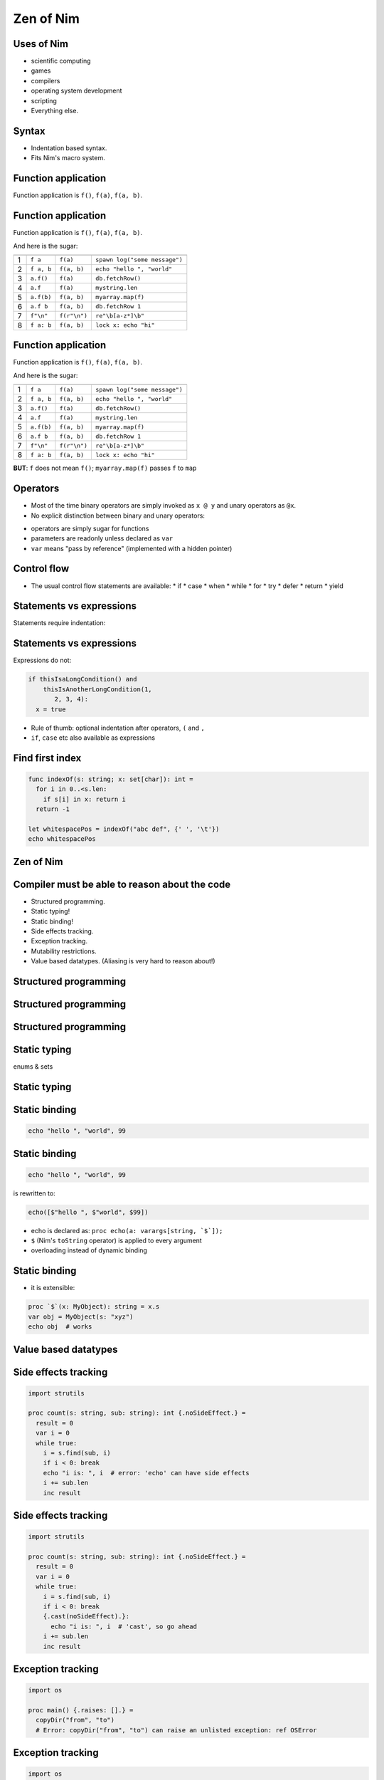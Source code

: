 ============================================================
           Zen of Nim
============================================================


.. raw:: html
  <br />
  <br />
  <br />
  <br />
  <br />
  <br />
  <br />
  <br />
  <br />
  <br />
  <br />
  <br />
  <br />
  <br />
  <br />
  <br />
  <br />
  <center><big><big><big><big>Zen of Nim</big></big></big></big></center>



Uses of Nim
===========

- scientific computing
- games
- compilers
- operating system development
- scripting

- Everything else.


Syntax
======

- Indentation based syntax.
- Fits Nim's macro system.



Function application
====================

Function application is ``f()``, ``f(a)``, ``f(a, b)``.


Function application
====================

Function application is ``f()``, ``f(a)``, ``f(a, b)``.

And here is the sugar:

=== ===========    ==================   ===============================
    Sugar          Meaning              Example
=== ===========    ==================   ===============================
1   ``f a``        ``f(a)``             ``spawn log("some message")``
2   ``f a, b``     ``f(a, b)``          ``echo "hello ", "world"``
3   ``a.f()``      ``f(a)``             ``db.fetchRow()``
4   ``a.f``        ``f(a)``             ``mystring.len``
5   ``a.f(b)``     ``f(a, b)``          ``myarray.map(f)``
6   ``a.f b``      ``f(a, b)``          ``db.fetchRow 1``
7   ``f"\n"``      ``f(r"\n")``         ``re"\b[a-z*]\b"``
8   ``f a: b``     ``f(a, b)``          ``lock x: echo "hi"``
=== ===========    ==================   ===============================


Function application
====================

Function application is ``f()``, ``f(a)``, ``f(a, b)``.

And here is the sugar:

=== ===========    ==================   ===============================
    Sugar          Meaning              Example
=== ===========    ==================   ===============================
1   ``f a``        ``f(a)``             ``spawn log("some message")``
2   ``f a, b``     ``f(a, b)``          ``echo "hello ", "world"``
3   ``a.f()``      ``f(a)``             ``db.fetchRow()``
4   ``a.f``        ``f(a)``             ``mystring.len``
5   ``a.f(b)``     ``f(a, b)``          ``myarray.map(f)``
6   ``a.f b``      ``f(a, b)``          ``db.fetchRow 1``
7   ``f"\n"``      ``f(r"\n")``         ``re"\b[a-z*]\b"``
8   ``f a: b``     ``f(a, b)``          ``lock x: echo "hi"``
=== ===========    ==================   ===============================


**BUT**: ``f`` does not mean ``f()``; ``myarray.map(f)`` passes ``f`` to ``map``


Operators
=========

* Most of the time binary operators are simply invoked as ``x @ y``
  and unary operators as ``@x``.
* No explicit distinction between binary and unary operators:

.. code-block:: Nim
   :number-lines:

  func `++`(x: var int; y: int = 1; z: int = 0) =
    x = x + y + z

  var g = 70
  ++g
  g ++ 7
  g.`++`(10, 20) # operator in backticks is treated like an 'f'
  echo g  # writes 108

* operators are simply sugar for functions
* parameters are readonly unless declared as ``var``
* ``var`` means "pass by reference" (implemented with a hidden pointer)


Control flow
============


- The usual control flow statements are available:
  * if
  * case
  * when
  * while
  * for
  * try
  * defer
  * return
  * yield


Statements vs expressions
=========================

Statements require indentation:

.. code-block:: nim
  # no indentation needed for single assignment statement:
  if x: x = false

  # indentation needed for nested if statement:
  if x:
    if y:
      y = false
  else:
    y = true

  # indentation needed, because two statements follow the condition:
  if x:
    x = false
    y = false


Statements vs expressions
=========================

Expressions do not:

.. code-block:: nim

  if thisIsaLongCondition() and
      thisIsAnotherLongCondition(1,
         2, 3, 4):
    x = true

- Rule of thumb: optional indentation after operators, ``(`` and ``,``
- ``if``, ``case`` etc also available as expressions


Find first index
================

.. code-block:: nim

  func indexOf(s: string; x: set[char]): int =
    for i in 0..<s.len:
      if s[i] in x: return i
    return -1

  let whitespacePos = indexOf("abc def", {' ', '\t'})
  echo whitespacePos


Zen of Nim
==========

.. raw:: html
  <br />
  <br />
  <br />
  <br />
  <br />
  <br />
  <br />
  <br />
  <br />
  <br />
  <br />
  <br />
  <br />
  <br />
  <br />
  <br />
  <br />
  <center><big><big><big><big>Concise code is not in conflict with readability,
  it enables readability.</big></big></big></big></center>



Compiler must be able to reason about the code
==============================================

- Structured programming.
- Static typing!
- Static binding!
- Side effects tracking.
- Exception tracking.
- Mutability restrictions.
- Value based datatypes. (Aliasing is very hard to reason about!)


Structured programming
======================

.. code-block:: nim
   :number-lines:

  import tables, strutils

  proc countWords(filename: string): CountTable[string] =
    ## Counts all the words in the file.
    result = initCountTable[string]()
    for word in readFile(filename).split:
      result.inc word
    # 'result' instead of 'return', no unstructed control flow


Structured programming
======================

.. code-block:: nim
   :number-lines:

  for item in collection:
    if item.isBad: continue
    # what do we know here at this point?
    use item


Structured programming
======================

.. code-block:: nim
   :number-lines:

  for item in collection:
    if not item.isBad:
      # what do we know here at this point?
      # that the item is not bad.
      use item


Static typing
=============

enums & sets

.. code-block:: nim
   :number-lines:

  type
    SandboxFlag = enum         ## what the interpreter should allow
      allowCast,               ## allow unsafe language feature: 'cast'
      allowFFI,                ## allow the FFI
      allowInfiniteLoops       ## allow endless loops

    NimCode = distinct string

  proc runNimCode(code: NimCode; flags: set[SandboxFlag] = {allowCast, allowFFI}) =
    ...


Static typing
=============

.. code-block:: C
   :number-lines:

  #define allowCast (1 << 0)
  #define allowFFI (1 << 1)
  #define allowInfiniteLoops (1 << 2)

  void runNimCode(char* code, unsigned int flags = allowCast|allowFFI);

  runNimCode("4+5", 700); // nobody stops us from passing 700


Static binding
==============

.. code-block:: nim

  echo "hello ", "world", 99


Static binding
==============

.. code-block:: nim

  echo "hello ", "world", 99

is rewritten to:

.. code-block:: nim

  echo([$"hello ", $"world", $99])

- echo is declared as: ``proc echo(a: varargs[string, `$`]);``
- ``$`` (Nim's ``toString`` operator) is applied to every argument
- overloading instead of dynamic binding


Static binding
==============

- it is extensible:

.. code-block:: nim

  proc `$`(x: MyObject): string = x.s
  var obj = MyObject(s: "xyz")
  echo obj  # works




Value based datatypes
=====================

.. code-block:: nim
   :number-lines:

  type
    Rect = object
      x, y, w, h: int

  # construction:
  let r = Rect(x: 12, y: 22, w: 40, h: 80)

  # field access:
  echo r.x, " ", r.y

  # assignment does copy:
  var other = r
  other.x = 10
  assert r.x == 12


Side effects tracking
=====================

.. code-block:: nim

  import strutils

  proc count(s: string, sub: string): int {.noSideEffect.} =
    result = 0
    var i = 0
    while true:
      i = s.find(sub, i)
      if i < 0: break
      echo "i is: ", i  # error: 'echo' can have side effects
      i += sub.len
      inc result


Side effects tracking
=====================

.. code-block:: nim

  import strutils

  proc count(s: string, sub: string): int {.noSideEffect.} =
    result = 0
    var i = 0
    while true:
      i = s.find(sub, i)
      if i < 0: break
      {.cast(noSideEffect).}:
        echo "i is: ", i  # 'cast', so go ahead
      i += sub.len
      inc result



Exception tracking
==================

.. code-block:: nim

  import os

  proc main() {.raises: [].} =
    copyDir("from", "to")
    # Error: copyDir("from", "to") can raise an unlisted exception: ref OSError



Exception tracking
==================

.. code-block:: nim

  import os

  proc main() {.raises: [OSError].} =
    copyDir("from", "to")
    # compiles :-)



Exception tracking
==================

.. code-block:: nim

  proc x[E]() {.raises: [E].} =
    raise newException(E, "text here")

  try:
    x[ValueError]()
  except ValueError:
    echo "good"




Mutability restrictions
=======================

.. code-block:: nim

  {.experimental: "strictFuncs".}

  type
    Node = ref object
      next, prev: Node
      data: string

  func len(n: Node): int =
    var it = n
    result = 0
    while it != nil:
      inc result
      it = it.next


Mutability restrictions
=======================

.. code-block:: nim

  {.experimental: "strictFuncs".}

  func insert(x: var seq[Node]; y: Node) =
    let L = x.len
    x.setLen L + 1
    x[L] = y


  func doesCompile(n: Node) =
    var m = Node()
    m.data = "abc"


Mutability restrictions
=======================

.. code-block:: nim

  {.experimental: "strictFuncs".}

  func doesNotCompile(n: Node) =
    m.data = "abc"



Mutability restrictions
=======================

.. code-block:: nim

  {.experimental: "strictFuncs".}

  func select(a, b: Node): Node = b

  func mutate(n: Node) =
    var it = n
    let x = it
    let y = x
    let z = y # <-- is the statement that connected the mutation to the parameter

    select(x, z).data = "tricky" # <--  the mutation is here
    # Error: an object reachable from 'n' is potentially mutated




Zen of Nim (2)
==============

.. raw:: html
  <br />
  <br />
  <br />
  <br />
  <br />
  <br />
  <br />
  <br />
  <br />
  <br />
  <br />
  <br />
  <br />
  <br />
  <br />
  <br />
  <br />
  <center><big><big><big><big>If the compiler cannot reason about the code,
  neither can the programmer.</big></big></big></big></center>



Copying bad design is not good design
=====================================

Bad: Language X has feature F, let's have that too!

("C++ has compile-time function evaluation, let's have that too!")



Copying bad design is not good design
=====================================

Good: We have many use cases for feature F.

| ("We need to be able to do locking, logging, lazy evaluation,
| a typesafe Writeln/Printf, a declarative UI description language,
| async and parallel programming! So instead of building these
| features into the language, let's have a macro system.")


Meta programming features
=========================

Templates for lazy evaluation:

.. code-block:: nim
    :number-lines:

  template log(msg: string) =
    if debug:
      echo msg

  log("x: " & $x & ", y: " & $y)


Meta programming features
=========================

Roughly comparable to:

.. code-block:: C
    :number-lines:

  #define log(msg) \
    if (debug) { \
      print(msg); \
    }

  log("x: " + x.toString() + ", y: " + y.toString());



Meta programming features
=========================

Templates for control flow abstraction:

.. code-block:: nim
    :number-lines:

  template withLock(lock, body) =
    var lock: Lock
    try:
      acquire lock
      body
    finally:
      release lock

  withLock myLock:
    accessProtectedResource()



Meta programming features
=========================

Macros to implement DSLs:


.. code-block:: nim
    :number-lines:

  html mainPage:
    head:
      title "Zen of Nim"
    body:
      ul:
        li "A bunch of rules that make no sense."

  echo mainPage()

Produces::

  <html>
    <head><title>Zen of Nim</title></head>
    <body>
      <ul>
        <li>A bunch of rules that make no sense.</li>
      </ul>
    </body>
  </html>



Lifting
=======

.. code-block:: nim
   :number-lines:

  import math

  template liftFromScalar(fname) =
    proc fname[T](x: openArray[T]): seq[T] =
      result = newSeq[typeof(x[0])](x.len)
      for i in 0..<x.len:
        result[i] = fname(x[i])

  liftFromScalar(sqrt)   # make sqrt() work for sequences
  echo sqrt(@[4.0, 16.0, 25.0, 36.0])   # => @[2.0, 4.0, 5.0, 6.0]


Declarative programming
=======================

.. code-block:: nim
   :number-lines:

  proc threadTests(r: var Results, cat: Category, options: string) =
    template test(filename: untyped) =
      testSpec r, makeTest("tests/threads" / filename, options,
        cat, actionRun)
      testSpec r, makeTest("tests/threads" / filename, options &
        " -d:release", cat, actionRun)
      testSpec r, makeTest("tests/threads" / filename, options &
        " --tlsEmulation:on", cat, actionRun)

    test "tactors"
    test "tactors2"
    test "threadex"


Varargs
=======

.. code-block:: nim

  test "tactors"
  test "tactors2"
  test "threadex"

-->

.. code-block:: nim

   test "tactors", "tactors2", "threadex"


Varargs
=======

.. code-block:: nim
   :number-lines:
  import macros

  macro apply(caller: untyped; args: varargs[untyped]): untyped =
    result = newStmtList()
    for a in args:
      result.add(newCall(caller, a))

  apply test, "tactors", "tactors2", "threadex"



Typesafe Writeln/Printf
=======================

.. code-block:: nim
   :number-lines:

  proc write(f: File; a: int) = echo a
  proc write(f: File; a: bool) = echo a
  proc write(f: File; a: float) = echo a

  proc writeNewline(f: File) =
    echo "\n"

  macro writeln*(f: File; args: varargs[typed]) =
    result = newStmtList()
    for a in args:
      result.add newCall(bindSym"write", f, a)
    result.add newCall(bindSym"writeNewline", f)



Don't get in the programmer's way
=================================

- Interoperability with C++, C and JavaScript.
- By compiling Nim to these languages.
- Low level features are available: Bit twiddling, unsafe type
  conversions ("cast"), raw pointers.


Emit pragma
===========

.. code-block:: Nim
   :number-lines:

  {.emit: """
  static int cvariable = 420;
  """.}

  proc embedsC() =
    var nimVar = 89
    # use backticks to access Nim symbols within an emit section:
    {.emit: """fprintf(stdout, "%d\n", cvariable + (int)`nimVar`);""".}

  embedsC()


Destructors
===========

.. code-block:: nim
   :number-lines:

  func f(x: sink string) = discard "do nothing"

  f "abc"


Compile with ``nim c --gc:orc --expandArc:f $file``


Destructors
===========

.. code-block:: nim
   :number-lines:

  func f(x: sink string) =
    discard "do nothing"
    `=destroy`(x)

**Nim's intermediate language is Nim itself.**



Destructors
===========

.. code-block:: nim
   :number-lines:

  var g: string

  proc f(x: sink string) =
    g = x

  f "abc"


Destructors
===========

.. code-block:: nim
   :number-lines:

  var g: string

  proc f(x: sink string) =
    `=sink`(g, x)
    # optimized out:
    wasMoved(x)
    `=destroy`(x)

  f "abc"


Destructors
===========

.. code-block:: nim
   :number-lines:

  var g: string

  proc f(x: sink string) =
    `=sink`(g, x)

  f "abc"



Destructors
===========

.. code-block:: nim
   :number-lines:

  type
    myseq*[T] = object
      len, cap: int
      data: ptr UncheckedArray[T]

  proc `=destroy`*[T](x: var myseq[T]) =
    if x.data != nil:
      for i in 0..<x.len: `=destroy`(x[i])
      dealloc(x.data)


Move operator
=============

.. code-block:: nim
   :number-lines:

  proc `=sink`*[T](a: var myseq[T]; b: myseq[T]) =
    # move assignment, optional.
    # Compiler is using `=destroy` and `copyMem` when not provided
    `=destroy`(a)
    a.len = b.len
    a.cap = b.cap
    a.data = b.data


Assignment operator
===================

.. code-block:: nim
   :number-lines:

  proc `=copy`*[T](a: var myseq[T]; b: myseq[T]) =
    # do nothing for self-assignments:
    if a.data == b.data: return
    `=destroy`(a)
    a.len = b.len
    a.cap = b.cap
    if b.data != nil:
      a.data = cast[typeof(a.data)](alloc(a.cap * sizeof(T)))
      for i in 0..<a.len:
        a.data[i] = b.data[i]


Accessors
=========

.. code-block:: nim
   :number-lines:

  proc add*[T](x: var myseq[T]; y: sink T) =
    if x.len >= x.cap: resize(x)
    x.data[x.len] = y
    inc x.len

  proc `[]`*[T](x: myseq[T]; i: Natural): lent T =
    assert i < x.len
    x.data[i]

  proc `[]=`*[T](x: var myseq[T]; i: Natural; y: sink T) =
    assert i < x.len
    x.data[i] = y


Zen of Nim
==========

.. raw:: html
  <br />
  <br />
  <br />
  <br />
  <br />
  <br />
  <br />
  <br />
  <br />
  <br />
  <br />
  <br />
  <br />
  <br />
  <br />
  <br />
  <br />
  <center><big><big><big><big>Customizable memory management</big></big></big></big></center>




Zen of Nim
==========

- Copying bad design is not good design.
- If the compiler cannot reason about the code, neither can the programmer.
- Don't get in the programmer's way.
- Move work to compile-time: Programs are run more often than they are compiled.
- Customizable memory management.
- Concise code is not in conflict with readability, it enables readability.
- (Leverage meta programming to keep the language small.)
- Optimization is specialization: When you need more speed, write custom code.
- There should be one and only one programming language for everything. That language is Nim.
